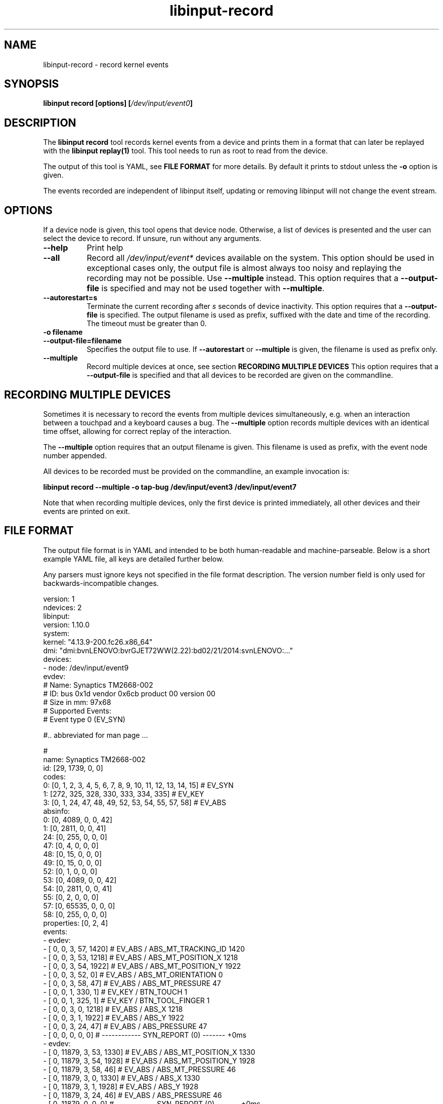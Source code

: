 .TH libinput-record "1"
.SH NAME
libinput\-record \- record kernel events
.SH SYNOPSIS
.B libinput record [options] [\fI/dev/input/event0\fB]
.SH DESCRIPTION
.PP
The \fBlibinput record\fR tool records kernel events from a device and
prints them in a format that can later be replayed with the \fBlibinput
replay(1)\fR tool.  This tool needs to run as root to read from the device.
.PP
The output of this tool is YAML, see \fBFILE FORMAT\fR for more details.
By default it prints to stdout unless the \fB-o\fR option is given.
.PP
The events recorded are independent of libinput itself, updating or
removing libinput will not change the event stream.
.SH OPTIONS
If a device node is given, this tool opens that device node. Otherwise,
a list of devices is presented and the user can select the device to record.
If unsure, run without any arguments.
.TP 8
.B \-\-help
Print help
.TP 8
.B \-\-all
Record all \fI/dev/input/event*\fR devices available on the system. This
option should be used in exceptional cases only, the output file is almost
always too noisy and replaying the recording may not be possible. Use
\fB\-\-multiple\fR instead.
This option requires that a \fB\-\-output-file\fR is specified and may not
be used together with \fB\-\-multiple\fR.
.TP 8
.B \-\-autorestart=s
Terminate the current recording after
.I s
seconds of device inactivity. This option requires that a
\fB\-\-output-file\fR is specified. The output filename is used as prefix,
suffixed with the date and time of the recording. The timeout must be
greater than 0.
.TP 8
.B \-o filename
.PD 0
.TP 8
.B \-\-output-file=filename
.PD 1
Specifies the output file to use. If \fB\-\-autorestart\fR or
\fB\-\-multiple\fR is given, the filename is used as prefix only.
.TP 8
.B \-\-multiple
Record multiple devices at once, see section
.B RECORDING MULTIPLE DEVICES
This option requires that a
\fB\-\-output-file\fR is specified and that all devices to be recorded are
given on the commandline.

.SH RECORDING MULTIPLE DEVICES
Sometimes it is necessary to record the events from multiple devices
simultaneously, e.g.  when an interaction between a touchpad and a keyboard
causes a bug. The \fB\-\-multiple\fR option records multiple devices with
an identical time offset, allowing for correct replay of the interaction.
.PP
The \fB\-\-multiple\fR option requires that an output filename is given.
This filename is used as prefix, with the event node number appended.
.PP
All devices to be recorded must be provided on the commandline, an example
invocation is:

.B libinput record \-\-multiple \-o tap-bug /dev/input/event3 /dev/input/event7

Note that when recording multiple devices, only the first device is printed
immediately, all other devices and their events are printed on exit.

.SH FILE FORMAT
The output file format is in YAML and intended to be both human-readable and
machine-parseable. Below is a short example YAML file, all keys are detailed
further below.
.PP
Any parsers must ignore keys not specified in the file format description.
The version number field is only used for backwards-incompatible changes.
.PP
.nf
.sp
version: 1
ndevices: 2
libinput:
  version: 1.10.0
system:
  kernel: "4.13.9-200.fc26.x86_64"
  dmi: "dmi:bvnLENOVO:bvrGJET72WW(2.22):bd02/21/2014:svnLENOVO:..."
devices:
  - node: /dev/input/event9
    evdev:
      # Name: Synaptics TM2668-002
      # ID: bus 0x1d vendor 0x6cb product 00 version 00
      # Size in mm: 97x68
      # Supported Events:
      # Event type 0 (EV_SYN)

      #.. abbreviated for man page ...

      #
      name: Synaptics TM2668-002
      id: [29, 1739, 0, 0]
      codes:
        0: [0, 1, 2, 3, 4, 5, 6, 7, 8, 9, 10, 11, 12, 13, 14, 15] # EV_SYN
        1: [272, 325, 328, 330, 333, 334, 335] # EV_KEY
        3: [0, 1, 24, 47, 48, 49, 52, 53, 54, 55, 57, 58] # EV_ABS
      absinfo:
        0: [0, 4089, 0, 0, 42]
        1: [0, 2811, 0, 0, 41]
        24: [0, 255, 0, 0, 0]
        47: [0, 4, 0, 0, 0]
        48: [0, 15, 0, 0, 0]
        49: [0, 15, 0, 0, 0]
        52: [0, 1, 0, 0, 0]
        53: [0, 4089, 0, 0, 42]
        54: [0, 2811, 0, 0, 41]
        55: [0, 2, 0, 0, 0]
        57: [0, 65535, 0, 0, 0]
        58: [0, 255, 0, 0, 0]
      properties: [0, 2, 4]
    events:
      - evdev:
        - [  0,      0,   3,  57,  1420] # EV_ABS / ABS_MT_TRACKING_ID   1420
        - [  0,      0,   3,  53,  1218] # EV_ABS / ABS_MT_POSITION_X    1218
        - [  0,      0,   3,  54,  1922] # EV_ABS / ABS_MT_POSITION_Y    1922
        - [  0,      0,   3,  52,     0] # EV_ABS / ABS_MT_ORIENTATION      0
        - [  0,      0,   3,  58,    47] # EV_ABS / ABS_MT_PRESSURE        47
        - [  0,      0,   1, 330,     1] # EV_KEY / BTN_TOUCH               1
        - [  0,      0,   1, 325,     1] # EV_KEY / BTN_TOOL_FINGER         1
        - [  0,      0,   3,   0,  1218] # EV_ABS / ABS_X                1218
        - [  0,      0,   3,   1,  1922] # EV_ABS / ABS_Y                1922
        - [  0,      0,   3,  24,    47] # EV_ABS / ABS_PRESSURE           47
        - [  0,      0,   0,   0,     0] # ------------ SYN_REPORT (0) ------- +0ms
      - evdev:
        - [  0,  11879,   3,  53,  1330] # EV_ABS / ABS_MT_POSITION_X    1330
        - [  0,  11879,   3,  54,  1928] # EV_ABS / ABS_MT_POSITION_Y    1928
        - [  0,  11879,   3,  58,    46] # EV_ABS / ABS_MT_PRESSURE        46
        - [  0,  11879,   3,   0,  1330] # EV_ABS / ABS_X                1330
        - [  0,  11879,   3,   1,  1928] # EV_ABS / ABS_Y                1928
        - [  0,  11879,   3,  24,    46] # EV_ABS / ABS_PRESSURE           46
        - [  0,  11879,   0,   0,     0] # ------------ SYN_REPORT (0) ------- +0ms
  # second device (if any)
  - node: /dev/input/event9
    evdev: ...
.PP
.fi
.in
Top-level keys are listed below, see the respective
subsection for details on each key.
.PP

.TP 8
.B version: int
The file format version. This version is only increased for
backwards-incompatible changes. A parser must ignore unknown keys to be
forwards-compatible.
.TP 8
.B ndevices: int
The number of device recordings in this file. Always 1 unless recorded with
.B --multiple
.TP 8
.B libinput: {...}
A dictionary with libinput-specific information.
.TP 8
.B system: {...}
A dictionary with system information.
.TP 8
.B devices: {...}
A list of devices containing the description and and events of each device.

.SS libinput
.TP 8
.B version: string
libinput version

.SS system
Information about the system
.TP 8
.B kernel: string
Kernel version, see \fIuname(1)\fR
.TP 8
.B dmi: string
DMI modalias, see \fI/sys/class/dmi/id/modalias\fR

.SS devices
Information about and events from the recorded device nodes
.TP 8
.B node: string
the device node recorded
.TP 8
.B evdev
A dictionary with the evdev device information.
.TP 8
.B events
A list of dictionaries with the recorded events
.SS evdev
.TP 8
.B name: string
The device name
.TP 8
.B id: [bustype, vendor, product, version]
The data from the \fBstruct input_id\fR, bustype, vendor, product, version.
.TP 8
.B codes: {type: [a, b, c ], ...}
All evdev types and codes as nested dictionary. The evdev type is the key,
the codes are a list.
.TP 8
.B absinfo: {code: [min, max, fuzz, flat, resolution], ...}
An array of arrays with 6 decimal elements each, denoting the contents of a
\fBstruct input_absinfo\fR. The first element is the code (e.g. \fBABS_X\fR)
in decimal format.
.TP 8
.B properties: [0, 1, ...]
Array with all \fBINPUT_PROP_FOO\fR constants. May be an empty array.

.SS events
A list of the recorded events. The list contains dictionaries
Information about the events. The content is a list of dictionaries, with
the string identifying the type of event sequence.
.TP 8
.B { evdev: [ {"data": [sec, usec, type, code, value]}, ...] }
Each \fBinput_event\fR dictionary contains the contents of a \fBstruct
input_event\fR in decimal format. The last item in the list is always the
\fBSYN_REPORT\fR of this event frame. The next event frame starts a new
\fBevdev\fR dictionary entry in the parent \fBevents\fR list.

.SH NOTES
.PP
This tool records events from the kernel and is independent of libinput. In
other words, updating or otherwise changing libinput will not alter the
output from this tool. libinput itself does not need to be in use to record
events.
.SH LIBINPUT
.PP
Part of the
.B libinput(1)
suite
